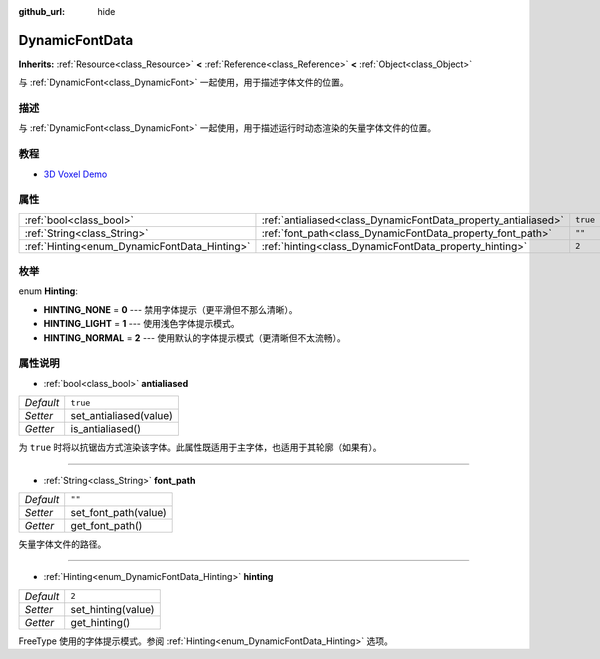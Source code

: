 :github_url: hide

.. Generated automatically by doc/tools/make_rst.py in GaaeExplorer's source tree.
.. DO NOT EDIT THIS FILE, but the DynamicFontData.xml source instead.
.. The source is found in doc/classes or modules/<name>/doc_classes.

.. _class_DynamicFontData:

DynamicFontData
===============

**Inherits:** :ref:`Resource<class_Resource>` **<** :ref:`Reference<class_Reference>` **<** :ref:`Object<class_Object>`

与 :ref:`DynamicFont<class_DynamicFont>` 一起使用，用于描述字体文件的位置。

描述
----

与 :ref:`DynamicFont<class_DynamicFont>` 一起使用，用于描述运行时动态渲染的矢量字体文件的位置。

教程
----

- `3D Voxel Demo <https://godotengine.org/asset-library/asset/676>`__

属性
----

+----------------------------------------------+----------------------------------------------------------------+----------+
| :ref:`bool<class_bool>`                      | :ref:`antialiased<class_DynamicFontData_property_antialiased>` | ``true`` |
+----------------------------------------------+----------------------------------------------------------------+----------+
| :ref:`String<class_String>`                  | :ref:`font_path<class_DynamicFontData_property_font_path>`     | ``""``   |
+----------------------------------------------+----------------------------------------------------------------+----------+
| :ref:`Hinting<enum_DynamicFontData_Hinting>` | :ref:`hinting<class_DynamicFontData_property_hinting>`         | ``2``    |
+----------------------------------------------+----------------------------------------------------------------+----------+

枚举
----

.. _enum_DynamicFontData_Hinting:

.. _class_DynamicFontData_constant_HINTING_NONE:

.. _class_DynamicFontData_constant_HINTING_LIGHT:

.. _class_DynamicFontData_constant_HINTING_NORMAL:

enum **Hinting**:

- **HINTING_NONE** = **0** --- 禁用字体提示（更平滑但不那么清晰）。

- **HINTING_LIGHT** = **1** --- 使用浅色字体提示模式。

- **HINTING_NORMAL** = **2** --- 使用默认的字体提示模式（更清晰但不太流畅）。

属性说明
--------

.. _class_DynamicFontData_property_antialiased:

- :ref:`bool<class_bool>` **antialiased**

+-----------+------------------------+
| *Default* | ``true``               |
+-----------+------------------------+
| *Setter*  | set_antialiased(value) |
+-----------+------------------------+
| *Getter*  | is_antialiased()       |
+-----------+------------------------+

为 ``true`` 时将以抗锯齿方式渲染该字体。此属性既适用于主字体，也适用于其轮廓（如果有）。

----

.. _class_DynamicFontData_property_font_path:

- :ref:`String<class_String>` **font_path**

+-----------+----------------------+
| *Default* | ``""``               |
+-----------+----------------------+
| *Setter*  | set_font_path(value) |
+-----------+----------------------+
| *Getter*  | get_font_path()      |
+-----------+----------------------+

矢量字体文件的路径。

----

.. _class_DynamicFontData_property_hinting:

- :ref:`Hinting<enum_DynamicFontData_Hinting>` **hinting**

+-----------+--------------------+
| *Default* | ``2``              |
+-----------+--------------------+
| *Setter*  | set_hinting(value) |
+-----------+--------------------+
| *Getter*  | get_hinting()      |
+-----------+--------------------+

FreeType 使用的字体提示模式。参阅 :ref:`Hinting<enum_DynamicFontData_Hinting>` 选项。

.. |virtual| replace:: :abbr:`virtual (This method should typically be overridden by the user to have any effect.)`
.. |const| replace:: :abbr:`const (This method has no side effects. It doesn't modify any of the instance's member variables.)`
.. |vararg| replace:: :abbr:`vararg (This method accepts any number of arguments after the ones described here.)`

